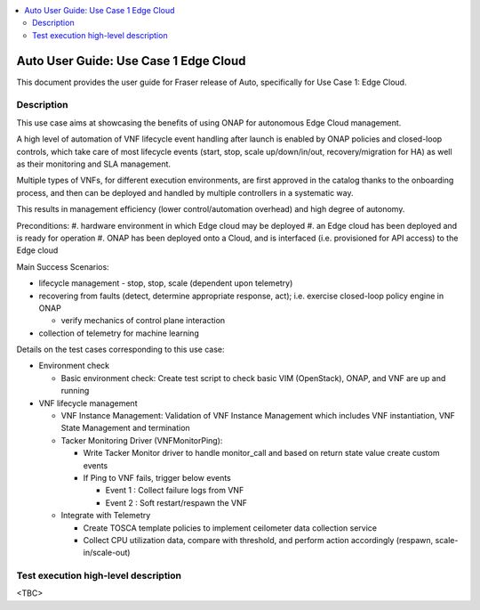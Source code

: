 .. This work is licensed under a Creative Commons Attribution 4.0 International License.
.. http://creativecommons.org/licenses/by/4.0
.. SPDX-License-Identifier CC-BY-4.0
.. (c) optionally add copywriters name

.. contents::
   :depth: 3
   :local:


======================================
Auto User Guide: Use Case 1 Edge Cloud
======================================

This document provides the user guide for Fraser release of Auto,
specifically for Use Case 1: Edge Cloud.


Description
===========

This use case aims at showcasing the benefits of using ONAP for autonomous Edge Cloud management.

A high level of automation of VNF lifecycle event handling after launch is enabled by ONAP policies
and closed-loop controls, which take care of most lifecycle events (start, stop, scale up/down/in/out,
recovery/migration for HA) as well as their monitoring and SLA management.

Multiple types of VNFs, for different execution environments, are first approved in the catalog thanks
to the onboarding process, and then can be deployed and handled by multiple controllers in a systematic way.

This results in management efficiency (lower control/automation overhead) and high degree of autonomy.


Preconditions:
#. hardware environment in which Edge cloud may be deployed
#. an Edge cloud has been deployed and is ready for operation
#. ONAP has been deployed onto a Cloud, and is interfaced (i.e. provisioned for API access) to the Edge cloud



Main Success Scenarios:

* lifecycle management - stop, stop, scale (dependent upon telemetry)

* recovering from faults (detect, determine appropriate response, act); i.e. exercise closed-loop policy engine in ONAP

  * verify mechanics of control plane interaction

* collection of telemetry for machine learning


Details on the test cases corresponding to this use case:

* Environment check

  * Basic environment check: Create test script to check basic VIM (OpenStack), ONAP, and VNF are up and running

* VNF lifecycle management

  * VNF Instance Management: Validation of VNF Instance Management which includes VNF instantiation, VNF State Management and termination

  * Tacker Monitoring Driver (VNFMonitorPing):

    * Write Tacker Monitor driver to handle monitor_call and based on return state value create custom events
    * If Ping to VNF fails, trigger below events

      * Event 1 : Collect failure logs from VNF
      * Event 2 : Soft restart/respawn the VNF

  * Integrate with Telemetry

    * Create TOSCA template policies to implement ceilometer  data collection service
    * Collect CPU utilization data, compare with threshold, and perform action accordingly (respawn, scale-in/scale-out)



Test execution high-level description
=====================================

<TBC>


